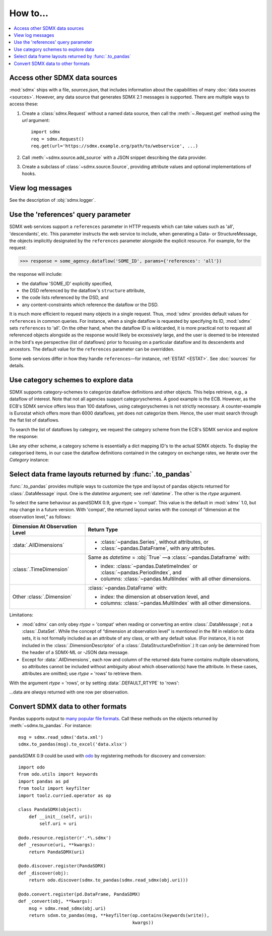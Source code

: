 How to…
=======

.. contents::
   :local:
   :backlinks: none

Access other SDMX data sources
------------------------------

:mod:`sdmx` ships with a file, `sources.json`, that includes information about the capabilities of many :doc:`data sources <sources>`.
However, any data source that generates SDMX 2.1 messages is supported.
There are multiple ways to access these:

1. Create a :class:`sdmx.Request` without a named data source, then call the :meth:`~.Request.get` method using the `url` argument::

    import sdmx
    req = sdmx.Request()
    req.get(url='https://sdmx.example.org/path/to/webservice', ...)

2. Call :meth:`~sdmx.source.add_source` with a JSON snippet describing the data provider.

3. Create a subclass of :class:`~sdmx.source.Source`, providing attribute values and optional implementations of hooks.


.. _howto-logging:

View log messages
-----------------

See the description of :obj:`sdmx.logger`.


.. _howto-references:

Use the 'references' query parameter
------------------------------------

SDMX web services support a ``references`` parameter in HTTP requests which can take values such as 'all', 'descendants', etc.
This parameter instructs the web service to include, when generating a Data- or StructureMessage, the objects implicitly designated by the ``references`` parameter alongside the explicit resource.
For example, for the request:

>>> response = some_agency.dataflow('SOME_ID', params={'references': 'all'})

the response will include:

- the dataflow 'SOME_ID' explicitly specified,
- the DSD referenced by the dataflow's ``structure`` attribute,
- the code lists referenced by the DSD, and
- any content-constraints which reference the dataflow or the DSD.

It is much more efficient to request many objects in a single request.
Thus, :mod:`sdmx` provides default values for ``references`` in common queries.
For instance, when a single dataflow is requested by specifying its ID, :mod:`sdmx` sets ``references`` to 'all'.
On the other hand, when the dataflow ID is wildcarded, it is more practical not to request all referenced objects alongside as the response would likely be excessively large, and the user is deemed to be interested in the bird's eye perspective (list of dataflows) prior to focusing on a particular dataflow and its descendents and ancestors.
The default value for the ``references`` parameter can be overridden.

Some web services differ in how they handle ``references``—for instance, :ref:`ESTAT <ESTAT>`.
See :doc:`sources` for details.


.. _howto-categoryscheme:

Use category schemes to explore data
------------------------------------

SDMX supports category-schemes to categorize dataflow definitions and other objects.
This helps retrieve, e.g., a dataflow of interest. Note that not all agencies support categoryschemes.
A good example is the ECB.
However, as the ECB's SDMX service offers less than 100 dataflows, using categoryschemes is not strictly necessary.
A counter-example is Eurostat which offers more than 6000 dataflows, yet does not categorize them.
Hence, the user must search through the flat list of dataflows.

To search the list of dataflows by category, we request the category scheme from the ECB's SDMX service and explore the response:

.. ipython:: python

    import sdmx
    ecb = sdmx.Request('ecb')
    cat_response = ecb.categoryscheme()

Like any other scheme, a category scheme is essentially a dict mapping ID's to the actual SDMX objects.
To display the categorised items, in our case the dataflow definitions contained in the category on exchange rates, we iterate over the `Category` instance:

.. ipython:: python

    sdmx.to_pandas(cat_response.category_scheme.MOBILE_NAVI)
    cat_response.category_scheme.MOBILE_NAVI

.. versionadded:: 0.5


.. _howto-rtype:

Select data frame layouts returned by :func:`.to_pandas`
--------------------------------------------------------

:func:`.to_pandas` provides multiple ways to customize the type and layout of pandas objects returned for :class:`.DataMessage` input.
One is the `datetime` argument; see :ref:`datetime`.
The other is the `rtype` argument.

To select the same behaviour as pandSDMX 0.9, give `rtype` = 'compat'.
This value is the default in :mod:`sdmx` 1.0, but may change in a future version.
With 'compat', the returned layout varies with the concept of “dimension at the observation level,” as follows:

.. list-table::
   :widths: 30 70
   :header-rows: 1

   * - Dimension At Observation Level
     - Return Type
   * - :data:`.AllDimensions`
     - - :class:`~pandas.Series`, without attributes, or
       - :class:`~pandas.DataFrame`, with any attributes.
   * - :class:`.TimeDimension`
     - Same as `datetime` = :obj:`True` —a :class:`~pandas.Dataframe` with:

       - index: :class:`~pandas.DatetimeIndex` or :class:`~pandas.PeriodIndex`, and
       - columns: :class:`~pandas.MultiIndex` with all other dimensions.
   * - Other :class:`.Dimension`
     - :class:`~pandas.DataFrame` with:

       - index: the dimension at observation level, and
       - columns: :class:`~pandas.MultiIndex` with all other dimensions.

Limitations:

- :mod:`sdmx` can only obey `rtype` = 'compat' when reading or converting an entire :class:`.DataMessage`; not a :class:`.DataSet`.
  While the concept of “dimension at observation level” is *mentioned* in the IM in relation to data sets, it is not formally included as an attribute of any class, or with any default value.
  (For instance, it is not included in the :class:`.DimensionDescriptor` of a :class:`.DataStructureDefinition`.)
  It can *only* be determined from the header of a SDMX-ML or -JSON data message.
- Except for :data:`.AllDimensions`, each row and column of the returned data frame contains multiple observations, so attributes cannot be included without ambiguity about which observation(s) have the attribute.
  In these cases, attributes are omitted; use `rtype` = 'rows' to retrieve them.

With the argument `rtype` = 'rows', or by setting :data:`.DEFAULT_RTYPE` to 'rows':

.. ipython:: python

   sdmx.writer.DEFAULT_RYPE = 'rows'

…data are *always* returned with one row per observation.


.. _howto-convert:

Convert SDMX data to other formats
----------------------------------

Pandas supports output to `many popular file formats <http://pandas.pydata.org/pandas-docs/stable/user_guide/io.html>`_.
Call these methods on the objects returned by :meth:`~sdmx.to_pandas`.
For instance::

    msg = sdmx.read_sdmx('data.xml')
    sdmx.to_pandas(msg).to_excel('data.xlsx')


pandaSDMX 0.9 could be used with `odo <https://github.com/blaze/odo>`_ by registering methods for discovery and conversion::

    import odo
    from odo.utils import keywords
    import pandas as pd
    from toolz import keyfilter
    import toolz.curried.operator as op

    class PandaSDMX(object):
        def __init__(self, uri):
            self.uri = uri

    @odo.resource.register(r'.*\.sdmx')
    def _resource(uri, **kwargs):
        return PandaSDMX(uri)

    @odo.discover.register(PandaSDMX)
    def _discover(obj):
        return odo.discover(sdmx.to_pandas(sdmx.read_sdmx(obj.uri)))

    @odo.convert.register(pd.DataFrame, PandaSDMX)
    def _convert(obj, **kwargs):
        msg = sdmx.read_sdmx(obj.uri)
        return sdxm.to_pandas(msg, **keyfilter(op.contains(keywords(write)),
                                               kwargs))

.. deprecated:: 1.0

   odo `appears unmaintained <https://github.com/blaze/odo/issues/619>`_ since about 2016, so :mod:`sdmx` no longer provides built-in registration.

.. versionadded:: 0.4

   :meth:`sdmx.odo_register` was added, providing automatic registration.
